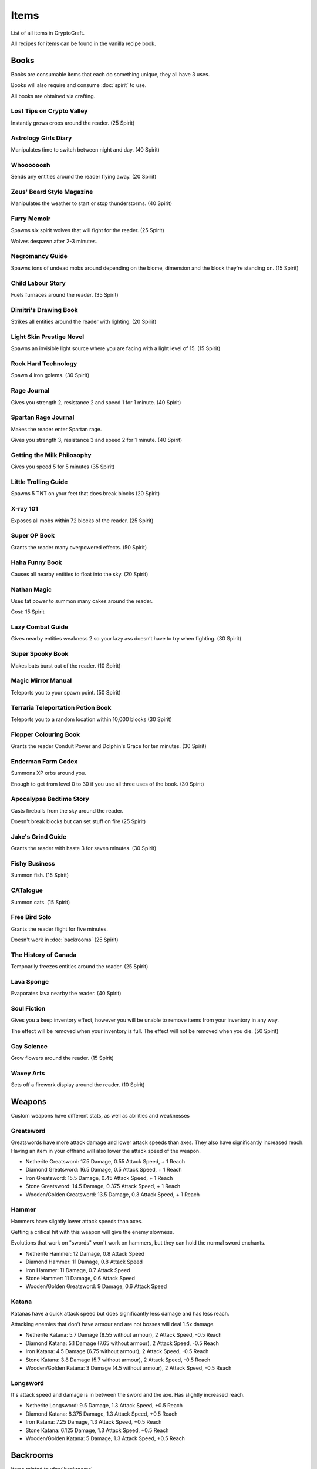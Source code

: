Items
===================================

List of all items in CryptoCraft.

All recipes for items can be found in the vanilla recipe book.

Books
------------
Books are consumable items that each do something unique, they all have 3 uses.

Books will also require and consume :doc:`spirit` to use.

All books are obtained via crafting.

Lost Tips on Crypto Valley
""""""""""""""
Instantly grows crops around the reader.
(25 Spirit)

Astrology Girls Diary
""""""""""""""
Manipulates time to switch between night and day.
(40 Spirit)

Whoooooosh
""""""""""""""
Sends any entities around the reader flying away.
(20 Spirit)

Zeus' Beard Style Magazine
""""""""""""""
Manipulates the weather to start or stop thunderstorms.
(40 Spirit)

Furry Memoir
""""""""""""""
Spawns six spirit wolves that will fight for the reader. (25 Spirit)

Wolves despawn after 2-3 minutes.

Negromancy Guide
""""""""""""""
Spawns tons of undead mobs around depending on the biome, dimension and the block they're standing on. (15 Spirit)

Child Labour Story
""""""""""""""
Fuels furnaces around the reader.
(35 Spirit)

Dimitri's Drawing Book
""""""""""""""
Strikes all entities around the reader with lighting.
(20 Spirit)

Light Skin Prestige Novel
""""""""""""""
Spawns an invisible light source where you are facing with a light level of 15.
(15 Spirit)

Rock Hard Technology
""""""""""""""
Spawn 4 iron golems.
(30 Spirit)

Rage Journal
""""""""""""""
Gives you strength 2, resistance 2 and speed 1 for 1 minute.
(40 Spirit)

Spartan Rage Journal
""""""""""""""
Makes the reader enter Spartan rage.

Gives you strength 3, resistance 3 and speed 2 for 1 minute.
(40 Spirit)

Getting the Milk Philosophy
""""""""""""""
Gives you speed 5 for 5 minutes
(35 Spirit)

Little Trolling Guide
""""""""""""""
Spawns 5 TNT on your feet that does break blocks
(20 Spirit)

X-ray 101
""""""""""""""
Exposes all mobs within 72 blocks of the reader. (25 Spirit)

Super OP Book
""""""""""""""
Grants the reader many overpowered effects.
(50 Spirit)

Haha Funny Book
""""""""""""""
Causes all nearby entities to float into the sky.
(20 Spirit)

Nathan Magic
""""""""""""""
Uses fat power to summon many cakes around the reader.

Cost: 15 Spirit

Lazy Combat Guide
""""""""""""""
Gives nearby entities weakness 2 so your lazy ass doesn’t have to try when fighting.
(30 Spirit)

Super Spooky Book
""""""""""""""
Makes bats burst out of the reader.
(10 Spirit)

Magic Mirror Manual
""""""""""""""
Teleports you to your spawn point.
(50 Spirit)

Terraria Teleportation Potion Book
""""""""""""""
Teleports you to a random location within 10,000 blocks
(30 Spirit)

Flopper Colouring Book
""""""""""""""
Grants the reader Conduit Power and Dolphin's Grace for ten minutes.
(30 Spirit)

Enderman Farm Codex
""""""""""""""
Summons XP orbs around you.

Enough to get from level 0 to 30 if you use all three uses of the book.
(30 Spirit)

Apocalypse Bedtime Story
""""""""""""""
Casts fireballs from the sky around the reader.

Doesn't break blocks but can set stuff on fire
(25 Spirit)

Jake's Grind Guide
""""""""""""""
Grants the reader with haste 3 for seven minutes.
(30 Spirit)

Fishy Business
""""""""""""""
Summon fish.
(15 Spirit)

CATalogue
""""""""""""""
Summon cats.
(15 Spirit)

Free Bird Solo
""""""""""""""
Grants the reader flight for five minutes.

Doesn't work in :doc:`backrooms`
(25 Spirit)

The History of Canada
""""""""""""""
Tempoarily freezes entities around the reader.
(25 Spirit)

Lava Sponge
""""""""""""""
Evaporates lava nearby the reader.
(40 Spirit)

Soul Fiction
""""""""""""""
Gives you a keep inventory effect, however you will be unable to remove items from your inventory in any way.

The effect will be removed when your inventory is full. The effect will not be removed when you die.
(50 Spirit)

Gay Science
""""""""""""""
Grow flowers around the reader.
(15 Spirit)

Wavey Arts
""""""""""""""
Sets off a firework display around the reader.
(10 Spirit)

Weapons
------------
Custom weapons have different stats, as well as abilities and weaknesses

Greatsword
""""""""""""""
Greatswords have more attack damage and lower attack speeds than axes. They also have significantly increased reach.
Having an item in your offhand will also lower the attack speed of the weapon.

* Netherite Greatsword: 17.5 Damage, 0.55 Attack Speed, + 1 Reach

* Diamond Greatsword: 16.5 Damage, 0.5 Attack Speed, + 1 Reach

* Iron Greatsword: 15.5 Damage, 0.45 Attack Speed, + 1 Reach

* Stone Greatsword: 14.5 Damage, 0.375 Attack Speed, + 1 Reach

* Wooden/Golden Greatsword: 13.5 Damage, 0.3 Attack Speed, + 1 Reach

Hammer
""""""""""""""
Hammers have slightly lower attack speeds than axes.

Getting a critical hit with this weapon will give the enemy slowness.

Evolutions that work on "swords" won't work on hammers, but they can hold the normal sword enchants.

* Netherite Hammer: 12 Damage, 0.8 Attack Speed

* Diamond Hammer: 11 Damage, 0.8 Attack Speed

* Iron Hammer: 11 Damage, 0.7 Attack Speed

* Stone Hammer: 11 Damage, 0.6 Attack Speed

* Wooden/Golden Greatsword: 9 Damage, 0.6 Attack Speed

Katana
""""""""""""""
Katanas have a quick attack speed but does significantly less damage and has less reach.

Attacking enemies that don't have armour and are not bosses will deal 1.5x damage.

* Netherite Katana: 5.7 Damage (8.55 without armour), 2 Attack Speed, -0.5 Reach

* Diamond Katana: 5.1 Damage (7.65 without armour), 2 Attack Speed, -0.5 Reach

* Iron Katana: 4.5 Damage (6.75 without armour), 2 Attack Speed, -0.5 Reach

* Stone Katana: 3.8 Damage (5.7 without armour), 2 Attack Speed, -0.5 Reach

* Wooden/Golden Katana: 3 Damage (4.5 without armour), 2 Attack Speed, -0.5 Reach

Longsword
""""""""""""""
It's attack speed and damage is in between the sword and the axe. Has slightly increased reach.

* Netherite Longsword: 9.5 Damage, 1.3 Attack Speed, +0.5 Reach

* Diamond Katana: 8.375 Damage, 1.3 Attack Speed, +0.5 Reach

* Iron Katana: 7.25 Damage, 1.3 Attack Speed, +0.5 Reach

* Stone Katana: 6.125 Damage, 1.3 Attack Speed, +0.5 Reach

* Wooden/Golden Katana: 5 Damage, 1.3 Attack Speed, +0.5 Reach

Backrooms
------------
Items related to :doc:`backrooms`

Portal Device
""""""""""""""
This item allows you to enter the backrooms. You need to build a special portal structure in order to get this to work. More information can be found at :doc:`backrooms`

.. _cat-bazooka:
Cat Bazooka
""""""""""""""
Shoot exploding cats.
(10 Spirit)

.. _time-capsule:
Time Capsule
""""""""""""""
Allows you to retrieve items from past seasons and store them for future seasons. Has 3 slots, works like an ender chest that never resets.
(10 Spirit)

.. _conversion-potion:
Conversion Potion
""""""""""""""
Converts mobs to other types of mobs when thrown. Does not work on backrooms mobs.

.. _forcefield:
Forcefield
""""""""""""""
Fortnite shield bubble. Players can walk through but any other entity cannot (including projectiles and items). Lasts for 1 minute before breaking.

.. _level-break:
Level Break
""""""""""""""
Removes you from :doc:`backrooms` immediately.
You cannot use it if you've taken damage recently.

.. _level-break:
Level Break
""""""""""""""
Removes you from :doc:`backrooms` immediately.
You cannot use it if you've taken damage recently.

.. _tpa-ring:
TPA Ring
""""""""""""""
Teleports you to other players with the ring. Consumes upon use when sending or recieving teleports. Cannot be used to teleport in between the backrooms and any other dimension.
You cannot use it if you've taken damage recently.

.. _back-ring:
Back Ring
""""""""""""""
Teleports you to the previous location before you used a TPA ring. This is not used to go back to your death location.

.. _portable-bench:
Portable Bench
""""""""""""""
Allows you to access a wide variety of workstations (such as crafting table, anvil etc) by right clicking the item in your inventory or on your hand.

.. _magic-mirror:
Magic Mirror
""""""""""""""
Teleports you to your spawn point.
You cannot use it if you've taken damage recently.
(40 Spirit)

.. _level-crystals:
Level Ascension/Descension Crystals
""""""""""""""
Teleports you up/down a level in the Backrooms respectively.
You cannot use it if you've taken damage recently.

Spirit Items
------------
Items to regenerate your :doc:`spirit`

These can be crafted and consumed:

* EDP's Cupcake: +100 Spirit

* Magic Sugar: +50 Spirit

* Guzzle Juice: +25 Spirit, stacks to 16

* Magic Stew: +25 Spirit, unstackable

(the enchanted golden apple also regenerates 100 spirit, and a cookie regenerates 1 spirit)

.. _cool-red-cap:
Cool Red Cap
""""""""""""""
Gain 0.25 :doc:`spirit` per second while wearing

Method: Kill a mob wearing it (mobs have a 1/500 chance to spawn with a red cap)

Miscellaneous
------------

Book of Rememberance
""""""""""""""
Shows you your death positions from the last 100 deaths.

Target Dummy
""""""""""""""
Spawns an armour stand where you can test weapon damage from.

Super Susipcious Stew
""""""""""""""
Gives you 3 random potion effects.

Wrench
""""""""""""""
Allows you to rotate and modify block states.

Invisibillity Cloak
""""""""""""""
Makes you undetectable to mobs and completely invisible to players (they cannot see the chestplate).
Only works when you have no other items in your inventory (intended for item recovery purposes).


